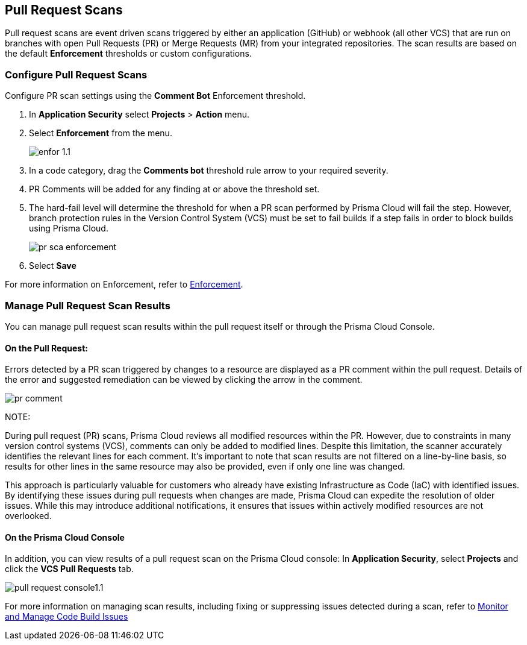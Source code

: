 == Pull Request Scans

Pull request scans are event driven scans triggered by either an application (GitHub) or webhook (all other VCS) that are run on branches with open Pull Requests (PR) or Merge Requests (MR) from your integrated repositories. The scan results are based on the default *Enforcement* thresholds or custom configurations.

[.task]

=== Configure Pull Request Scans

Configure PR scan settings using the *Comment Bot* Enforcement threshold.

[.procedure]

. In *Application Security* select *Projects* > *Action* menu.
. Select *Enforcement* from the menu.
+
image::application-security/enfor-1.1.png[]

. In a code category, drag the *Comments bot* threshold rule arrow to your required severity.
. PR Comments will be added for any finding at or above the threshold set.
. The hard-fail level will determine the threshold for when a PR scan performed by Prisma Cloud will fail the step. However, branch protection rules in the Version Control System (VCS) must be set to fail builds if a step fails in order to block builds using Prisma Cloud.
+
image::application-security/pr-sca-enforcement.png[]

. Select *Save*

For more information on Enforcement, refer to xref:enforcement.adoc[Enforcement].

=== Manage Pull Request Scan Results

You can manage pull request scan results within the pull request itself or through the Prisma Cloud Console.

==== On the Pull Request:

Errors detected by a PR scan triggered by changes to a resource are displayed as a PR comment within the pull request. Details of the error and suggested remediation can be viewed by clicking the arrow in the comment.

image::application-security/pr-comment.gif[]

NOTE: 

During pull request (PR) scans, Prisma Cloud reviews all modified resources within the PR. However, due to constraints in many version control systems (VCS), comments can only be added to modified lines. Despite this limitation, the scanner accurately identifies the relevant lines for each comment. It's important to note that scan results are not filtered on a line-by-line basis, so results for other lines in the same resource may also be provided, even if only one line was changed.

This approach is particularly valuable for customers who already have existing Infrastructure as Code (IaC) with identified issues. By identifying these issues during pull requests when changes are made, Prisma Cloud can expedite the resolution of older issues. While this may introduce additional notifications, it ensures that issues within actively modified resources are not overlooked.

==== On the Prisma Cloud Console

In addition, you can view results of a pull request scan on the Prisma Cloud console: In *Application Security*, select *Projects* and click the *VCS Pull Requests* tab. 

image::application-security/pull-request-console1.1.png[]
 
For more information on managing scan results, including fixing or suppressing issues detected during a scan, refer to xref:monitor-and-manage-code-build.adoc[Monitor and Manage Code Build Issues]


 



